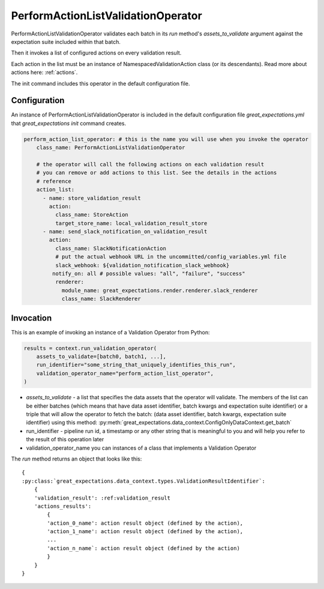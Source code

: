 .. _perform_action_list_validation_operator:

================================================================================
PerformActionListValidationOperator
================================================================================


PerformActionListValidationOperator validates each batch in its `run` method's `assets_to_validate` argument against the expectation suite included within that batch.

Then it invokes a list of configured actions on every validation result.

Each action in the list must be an instance of NamespacedValidationAction
class (or its descendants). Read more about actions here: :ref:`actions`.

The init command includes this operator in the default configuration file.


Configuration
--------------

An instance of PerformActionListValidationOperator is included in the default configuration file `great_expectations.yml` that `great_expectations init` command creates.

.. code-block:: yaml

    perform_action_list_operator: # this is the name you will use when you invoke the operator
        class_name: PerformActionListValidationOperator

        # the operator will call the following actions on each validation result
        # you can remove or add actions to this list. See the details in the actions
        # reference
        action_list:
          - name: store_validation_result
            action:
              class_name: StoreAction
              target_store_name: local_validation_result_store
          - name: send_slack_notification_on_validation_result
            action:
              class_name: SlackNotificationAction
              # put the actual webhook URL in the uncommitted/config_variables.yml file
              slack_webhook: ${validation_notification_slack_webhook}
             notify_on: all # possible values: "all", "failure", "success"
              renderer:
                module_name: great_expectations.render.renderer.slack_renderer
                class_name: SlackRenderer


Invocation
-----------

This is an example of invoking an instance of a Validation Operator from Python:

.. code-block:: python

    results = context.run_validation_operator(
        assets_to_validate=[batch0, batch1, ...],
        run_identifier="some_string_that_uniquely_identifies_this_run",
        validation_operator_name="perform_action_list_operator",
    )

* `assets_to_validate` - a list that specifies the data assets that the operator will validate. The members of the list can be either batches (which means that have data asset identifier, batch kwargs and expectation suite identifier) or a triple that will allow the operator to fetch the batch: (data asset identifier, batch kwargs, expectation suite identifier) using this method: :py:meth:`great_expectations.data_context.ConfigOnlyDataContext.get_batch`
* run_identifier - pipeline run id, a timestamp or any other string that is meaningful to you and will help you refer to the result of this operation later
* validation_operator_name you can instances of a class that implements a Validation Operator

The `run` method returns an object that looks like this:

::

    {
    :py:class:`great_expectations.data_context.types.ValidationResultIdentifier`:
        {
        'validation_result': :ref:validation_result
        'actions_results':
            {
            'action_0_name': action result object (defined by the action),
            'action_1_name': action result object (defined by the action),
            ...
            'action_n_name`: action result object (defined by the action)
            }
        }
    }